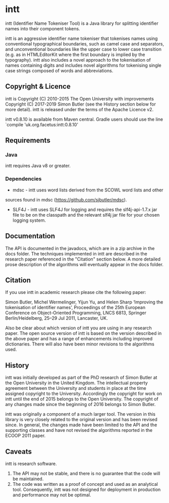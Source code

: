 * intt

intt (Identifier Name Tokeniser Tool) is a Java library for splitting 
identifier names into their component tokens.

intt is an aggressive identifier name tokeniser that tokenises names using conventional typographical boundaries, such as camel case and separators, and unconventional boundaries like the upper case to lower case transition (e.g. as in HTMLEditorKit where the first boundary is implied by the 
typography). intt also includes a novel approach to the tokenisation of names containing digits and includes novel algorithms for tokenising single case strings composed of words and abbreviations.
 
** Copyright & Licence
intt is Copyright (C) 2010-2015 The Open University with improvements 
Copyright (C) 2017-2019 Simon Butler (see the History section below for more detail). intt is released under the terms of 
the Apache Licence v2.

intt v0.8.10 is available from Maven central. Gradle users should use 
the line `compile 'uk.org.facetus:intt:0.8.10'

** Requirements
*** Java
intt requires Java v8 or greater.  
*** Dependencies
- mdsc - intt uses word lists derived from the SCOWL word lists and other 
sources found in mdsc (https://github.com/sjbutler/mdsc).
- SLF4J - intt uses SLF4J for logging and requires the slf4j-api-1.7.x jar file to be on the classpath and the relevant slf4j jar file for your chosen logging system.

** Documentation
The API is documented in the javadocs, which are in a zip archive in the docs 
folder. The techniques implemented in intt are described in the research paper referenced in the "Citation" section below. A more detailed prose description of the algorithms will eventually appear in the docs folder.

** Citation
If you use intt in academic research please cite the following paper:

   Simon Butler, Michel Wermelinger, Yijun Yu, and Helen Sharp 
   ‘Improving the tokenisation of identifier names’, 
   Proceedings of the 25th European Conference on Object-Oriented Programming, 
   LNCS 6813, Springer Berlin/Heidelberg, 25–29 Jul 2011, Lancaster, UK.

Also be clear about which version of intt you are using in any research paper. The open source version of intt is based on the version described in the above paper and has a range of enhancements including improved dictionaries. There will also have been minor revisions to the algorithms used.

** History
intt was initially developed as part of the PhD research of Simon Butler at the Open University in the United Kingdom. The intellectual property agreement between the University and students in place at the time assigned copyright to the University. Accordingly the copyright for work on intt until the end of 2015 belongs to the Open University. The copyright of any changes made since the beginning of 2016 belongs to Simon Butler.

intt was originally a component of a much larger tool. The version in this library is very closely related to the original version and has been revised since. In general, the changes made have been limited to the API and the supporting classes and have not revised the algorithms reported in the ECOOP 2011 paper. 

** Caveats

intt is research software. 
1. The API may not be stable, and there is no guarantee that the code will be maintained.
2. The code was written as a proof of concept and used as an analytical tool. Consequently, intt was not designed for deployment in production and performance may not be optimal. 


